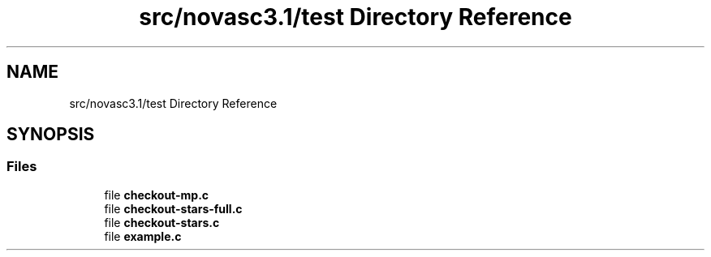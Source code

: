 .TH "src/novasc3.1/test Directory Reference" 3 "Mon Jun 18 2018" "Version 1.0" "Orion" \" -*- nroff -*-
.ad l
.nh
.SH NAME
src/novasc3.1/test Directory Reference
.SH SYNOPSIS
.br
.PP
.SS "Files"

.in +1c
.ti -1c
.RI "file \fBcheckout\-mp\&.c\fP"
.br
.ti -1c
.RI "file \fBcheckout\-stars\-full\&.c\fP"
.br
.ti -1c
.RI "file \fBcheckout\-stars\&.c\fP"
.br
.ti -1c
.RI "file \fBexample\&.c\fP"
.br
.in -1c
